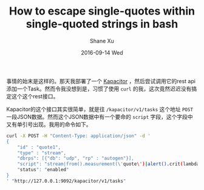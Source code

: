 #+TITLE:       How to escape single-quotes within single-quoted strings in bash
#+AUTHOR:      Shane Xu
#+EMAIL:       xusheng0711@gmail.com
#+DATE:        2016-09-14 Wed
#+URI:         /blog/%y/%m/%d/how-to-escape-single-quotes-within-single-quoted-strings-in-bash
#+KEYWORDS:    bash
#+TAGS:        bash
#+LANGUAGE:    en
#+OPTIONS:     H:3 num:nil toc:nil \n:nil ::t |:t ^:nil -:nil f:t *:t <:t
#+DESCRIPTION: How to escape single-quotes within single-quoted strings in bash

事情的始末是这样的。那天我部署了一个 [[https://www.influxdata.com/time-series-platform/kapacitor/][Kapacitor]] ，然后尝试调用它的rest api添加一个Task。然而令我没想到是，习惯了使用 =curl= 的我，这次竟然迟迟没有搞定这个这个rest接口。

Kapacitor的这个接口其实很简单，就是往 =/kapacitor/v1/tasks= 这个地址 =POST= 一段JSON数据。然而这个JSON数据中有一个要命的 =script= 字段，这个字段中又有单引号出现。我用的命令如下。

#+begin_src bash
curl -X POST -H "Content-Type: application/json" -d '
{
    "id" : "quote1",
    "type" : "stream",
    "dbrps": [{"db": "udp", "rp" : "autogen"}],
    "script": "stream|from().measurement(\'quote\')|alert().crit(lambda: \"price\" < 174).log(\'/tmp/price1.log\')",
    "status": "enabled"
}
' "http://127.0.0.1:9092/kapacitor/v1/tasks"
#+end_src


